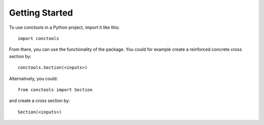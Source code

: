 
===============
Getting Started
===============

To use conctools in a Python project, import it like this::

    import conctools

From there, you can use the functionality of the package. You could for example
create a reinforced concrete cross section by::

    conctools.Section(<inputs>)


Alternatively, you could::

    from conctools import Section

and create a cross section by::

    Section(<inputs>)